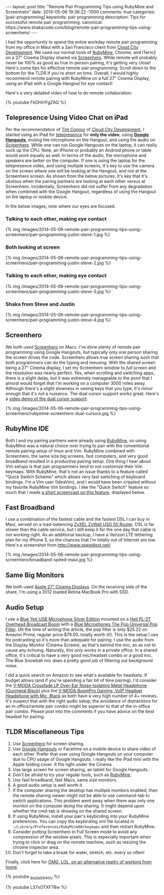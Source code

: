 #+BEGIN_HTML
---
layout: post
title: "Remote Pair Programming Tips using RubyMine and Screenhero"
date: 2014-05-06 19:36:22 -1000
comments: true
categories:  [pair-programming]
keywords: pair programming 
description: Tips for successful remote pair programming.
canonical: https://www.shakacode.com/blog/remote-pair-programming-tips-using-screenhero/
---
#+END_HTML

I had the opportunity to spend the entire workday remote pair programming from
my office in Maui with a San Francisco client from [[http://www.cloudcity.io/][Cloud City Development]]. We
used our normal tools of [[http://www.jetbrains.com/ruby/][RubyMine]], Chrome, and iTerm2 on a 27" Cinema Display
shared via [[http://screenhero.com/][Screenhero]]. While remote will probably never be 100% as good as true
in-person pairing, it's getting very close! Here's some tips for effective
remote pair programming. Scroll down to the bottom for the TLDR if you're short
on time. Overall, I would highly recommend remote pairing with RubyMine on a
full 27" Cinema Display, using an iPad with a Google Hangout for eye contact!

Here's a very detailed video of how to do remote collaboration:

{% youtube FkDhVrFgZAQ %}

** Telepresence Using Video Chat on iPad
Per the recommendation of [[https://twitter.com/timocratic][Tim Connor]] of [[http://www.cloudcity.io/][Cloud City Development]], I started using
an iPad for [[http://en.wikipedia.org/wiki/Telepresence][telepresence]] for *only the video*, using *[[http://www.google.com/%2B/learnmore/hangouts/][Google Hangouts]]*, muting
the microphone on the Hangout, and using the audio on [[http://screenhero.com/][Screenhero]]. While one can
run Google Hangouts on the laptop, it can really suck up the CPU. Note, an
iPhone or probably an Android phone or table would work equally as well. In
terms of the audio, the microphone and speakers are better on the computer. If
one is using the laptop for the telepresence video, and using multiple screens,
it's key to use the camera on the screen where one will be looking at the
Hangout, and not at the Screenhero screen. As shown from the below pictures,
it's key that it's obvious when the pairing partners are looking at each other
versus at Screenhero. Incidentally, Screenhero did not suffer from any
degradation when combined with the Google Hangout, regardless of using the
Hangout on the laptop or mobile device.

#+begin_html
<!-- more -->
#+end_html

In the below images, note where our eyes are focused.

*** Talking to each other, making eye contact
{% img /images/2014-05-06-remote-pair-programming-tips-using-screenhero/pair-programming-justin-steve-1.jpg %}

*** Both looking at screen
{% img /images/2014-05-06-remote-pair-programming-tips-using-screenhero/pair-programming-justin-steve-2.jpg %}

*** Talking to each other, making eye contact
{% img /images/2014-05-06-remote-pair-programming-tips-using-screenhero/pair-programming-justin-steve-3.jpg %}

*** Shaka from Steve and Justin
{% img /images/2014-05-06-remote-pair-programming-tips-using-screenhero/pair-programming-justin-steve-4.jpg %}

** Screenhero
We both used [[http://screenhero.com/][Screenhero]] on Macs. I've done plenty of remote pair programming
using Google Hangouts, but typically only one person sharing the screen drives
the code. Screenhero allows true screen sharing such that both programmers can
do the typing and mousing. With the shared screen being a 27" Cinema display, I
set my Screenhero window to /full screen/ and the resolution was nearly perfect.
Yes, when scrolling and switching apps, there is a slight delay, but it was
extremely manageable to the point that I almost would forget that I'm working on
a computer 3000 miles away. Although there's a slight slowness in seeing keys
that you type, it's minor enough that it's not a nuisance. The dual cursor
support works great. Here's a [[https://www.youtube.com/watch?v%3D_BojQaD64GU][video demo of the dual cursor support]].

{% img  /images/2014-05-06-remote-pair-programming-tips-using-screenhero/rubymine-screenhero-dual-cursors.jpg %}

** RubyMine IDE
Both I and my pairing partners were already using [[http://www.jetbrains.com/ruby/][RubyMine]], so using RubyMine
was a natural choice over trying to pair with the conventional remote pairing
setup of tmux and Vim. RubyMine combined with Screenhero, the same size big
screens, fast computers, and very good broadband resulted in a productive
pairing setup. One thing I hear about Vim setups is that pair programmers tend
to not customize their Vim keymaps. With RubyMine, that's not an issue thanks to
a feature called "Quick Switch Scheme" which allows very fast switching of
keyboard bindings. I'm a Vim user (IdeaVim), and I would have been crippled
without my favorite RubyMine Vim bindings. I like the "Quick Switch" feature so
much that I made [[https://www.youtube.com/watch?v%3DL57xOTXF78w&noredirect%3D1][a short screencast on this feature]], displayed below.
#+begin_html
<!-- more -->
#+end_html

** Fast Broadband
I use a combination of the fastest cable and the fastest DSL I can buy in Maui,
served on a load-balancing [[http://www.amazon.com/ZyXEL-Internet-Security-Firewall-Dual-WAN/dp/B0042WCFI2][ZyXEL ZyWall USG 50 Router]]. DSL is far slower than
the cable service, but I still keep it for the one day that cable is not working
right. As an additional backup, I have a Verizon LTE tethering plan for my
iPhone 5, so the chances that I'm totally out of Internet are low. Here's a
screenshot from http://www.speedtest.net/

{% img  /images/2014-05-06-remote-pair-programming-tips-using-screenhero/broadband-speed-maui.jpg %}

** Same Big Monitors
We both used [[https://www.apple.com/displays/][Apple 27" Cinema Displays]]. On the receiving side of the share, I'm
using a 2012 loaded Retina MacBook Pro with SSD.

** Audio Setup
I use a [[http://www.amazon.com/Blue-Microphones-Yeti-USB-Microphone/dp/B002VA464S/ref%3Dsr_1_1?s%3Delectronics&ie%3DUTF8&qid%3D1399442515&sr%3D1-1&keywords%3Dblue%2Byeti%2Bmicrophone][Blue Yeti USB Microphone Silver Edition]] mounted on a [[http://www.amazon.com/Heil-Sound-PL-2T-Overhead-Broadcast/dp/B000SZVZ74/ref%3Dsr_1_1?s%3Delectronics&ie%3DUTF8&qid%3D1399442457&sr%3D1-1&keywords%3Dheil%2Bpl2t][Heil PL-2T Overhead
Broadcast Boom]] with a [[http://www.amazon.com/Blue-Microphones-Pop-Universal-Filter/dp/B0002H0H4A/ref%3Dsr_1_1?s%3Delectronics&ie%3DUTF8&qid%3D1399442563&sr%3D1-1&keywords%3Dblue%2Byeti%2Bpop%2Bfilter][Blue Microphones The Pop Universal Pop Filter]]. (At the
time of writing this article, the pop filter is only $25.22 on Amazon Prime,
regular price $79.00, totally worth it!). This is the setup I use for podcasting
so it's more than adequate for pairing. I use the audio from the Display Monitor
(Cinema Screen), as that's behind the mic, so as not to cause any echoing.
Naturally, this only works in a private office. In a shared office, it's
critical to have a very good mic/headset combo or a good mic. The Blue Snowball
mic does a pretty good job of filtering out background noise.

I did a quick search on Amazon to see what's available for headsets. If budget
allows (and if you're spending a fair bit of time pairing), I'd consider the
[[http://www.amazon.com/V-MODA-Crossfade-Over-Ear-Noise-Isolating-Headphone/dp/B003BYRGKY/ref%3Dsr_1_1?s%3Daht&ie%3DUTF8&qid%3D1399443063&sr%3D1-1&keywords%3Dheadset%2Bwith%2Bmicrophone][V-MODA Crossfade LP Over-Ear Noise-Isolating Metal Headphone (Gunmetal Black)]]
plus the [[http://www.amazon.com/V-MODA-BoomPro-Gaming-Headset-Headphone/dp/B00BJ17WKK/ref%3Dpd_bxgy_e_img_y][V-MODA BoomPro Gaming, VoIP Headset Headphone with Mic, Black]] as both
have a very high number of 4+ reviews. It's suspect that with the right audio
setup, the avoidance of distractions for an in-office/remote pair combo might be
superior to that of the in-office pair combo. Please post into the comments if
you have advice on the best headset for pairing.

** TLDR Miscellaneous Tips
1. Use [[http://screenhero.com/][Screenhero]] for screen sharing.
2. Use [[http://www.google.com/%2B/learnmore/hangouts/][Google Hangouts]] or Facetime on a mobile device to share video of each
   other. Prefer that over using Google Hangouts on your computer due to CPU
   usage of Google Hangouts. I really like the iPad mini with the Apple folding
   cover. It fits right under the Cinema
3. Use large screen for screen sharing, an tablet for Google Hangouts.
4. Don't be afraid to try your regular tools, such as [[http://www.jetbrains.com/ruby/][RubyMine]].
5. Use fast broadband, fast Macs, same size monitors.
6. A good audio setup is well worth it.
7. If the computer sharing the desktop has multiple monitors enabled, then the
   remote sharing viewer might not be able to use command-tab to switch
   applications. This problem went away when there was only one monitor on the
   computer doing the sharing. It might depend upon whether the cmd-tab is
   showing on the shared screen.
8. If using RubyMine, install your pair's keybinding into your RubyMine
   preferences. You can copy the keybinding xml file located in
   =~/Library/Preferences/RubyMine60/keymaps= and then restart RubyMine.
9. Consider putting Screenhero in Full Screen mode to avoid any compression of
   the window pixels. This is especially important when trying to click or drag
   on the remote machine, such as resizing the chrome inspector area.
10. Don't forget to take a break for water, stretch, etc. every so often!

Finally, click here for [[http://theoatmeal.com/comics/working_home][OMG, LOL, on an alternative reality of working from home]].

{% youtube _BojQaD64GU %}

{% youtube L57xOTXF78w %}



